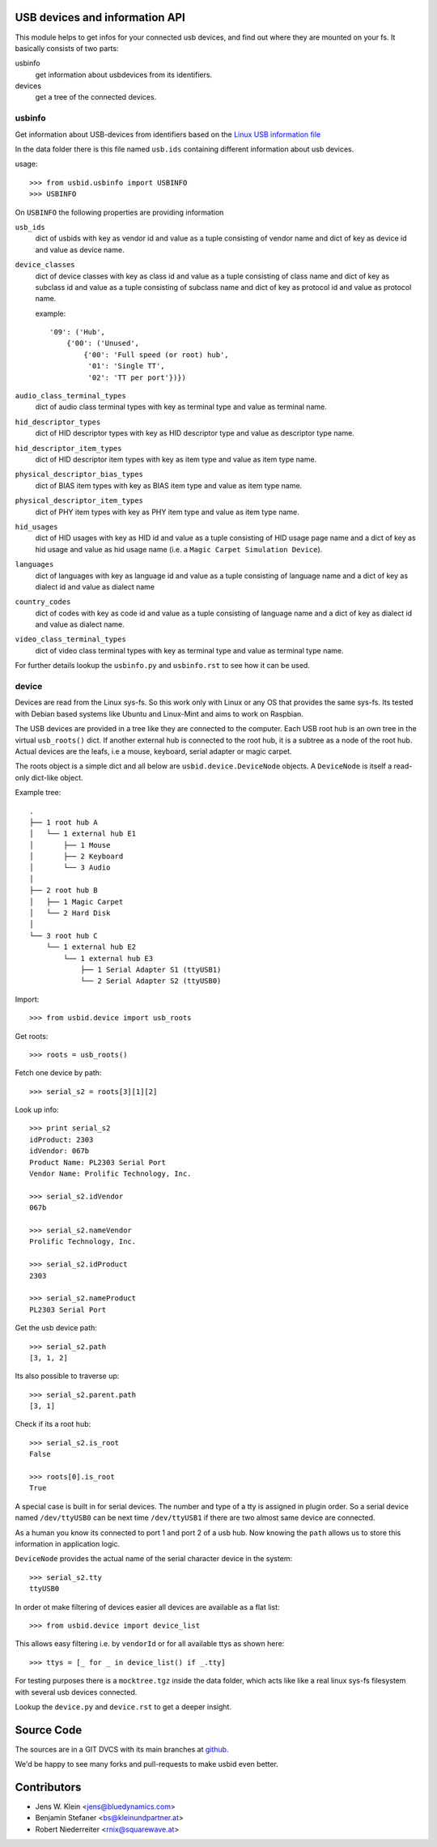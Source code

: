USB devices and information API
===============================

This module helps to get infos for your connected usb devices, and find out
where they are mounted on your fs. It basically consists of two parts:

usbinfo
    get information about usbdevices from its identifiers.

devices
    get a tree of the connected devices.


usbinfo
-------

Get information about USB-devices from identifiers based on the
`Linux USB information file <http://www.linux-usb.org/usb.ids>`_

In the data folder there is this file named ``usb.ids`` containing different
information about usb devices.

usage::
    
    >>> from usbid.usbinfo import USBINFO
    >>> USBINFO

On ``USBINFO`` the following properties are providing information

``usb_ids``
    dict of usbids with key as vendor id and value as a tuple
    consisting of vendor name and dict of key as device id and value
    as device name.

``device_classes``
    dict of device classes with key as class id and value as a tuple
    consisting of class name and dict of key as subclass id and value
    as a tuple consisting of subclass name and dict of key as protocol
    id and value as protocol name.

    example::

        '09': ('Hub',
            {'00': ('Unused',
                {'00': 'Full speed (or root) hub',
                 '01': 'Single TT',
                 '02': 'TT per port'})})

``audio_class_terminal_types``
    dict of audio class terminal types with key as terminal type and
    value as terminal name.

``hid_descriptor_types``
    dict of HID descriptor types with key as HID descriptor type and
    value as descriptor type name.

``hid_descriptor_item_types``
    dict of HID descriptor item types with key as item type and
    value as item type name.

``physical_descriptor_bias_types``
    dict of BIAS item types with key as BIAS item type and
    value as item type name.

``physical_descriptor_item_types``
    dict of PHY item types with key as PHY item type and
    value as item type name.

``hid_usages``
    dict of HID usages with key as HID id and value as a tuple
    consisting of  HID usage page name and a dict of key as hid usage
    and value as hid usage name (i.e. a ``Magic Carpet Simulation Device``).

``languages``
    dict of languages with key as language id and value as a tuple
    consisting of language name and a dict of key as dialect id and
    value as dialect name

``country_codes``
    dict of codes with key as code id and value as a tuple
    consisting of language name and a dict of key as dialect id and
    value as dialect name.

``video_class_terminal_types``
    dict of video class terminal types with key as terminal type and
    value as terminal type name.

For further details lookup the ``usbinfo.py`` and ``usbinfo.rst`` to see how
it can be used.


device
------

Devices are read from the Linux sys-fs. So this work only with Linux or any OS
that provides the same sys-fs. Its tested with Debian based systems like Ubuntu
and Linux-Mint and aims to work on Raspbian.

The USB devices are provided in a tree like they are connected to the computer.
Each USB root hub is an own tree in the virtual ``usb_roots()`` dict.
If another external hub is connected to the  root hub, it is a subtree as a
node of the root hub. Actual devices are the  leafs, i.e a mouse, keyboard,
serial adapter or magic carpet.

The roots object is a simple dict and all below are ``usbid.device.DeviceNode``
objects. A ``DeviceNode`` is itself a read-only dict-like object.

Example tree::

    .
    ├── 1 root hub A
    │   └── 1 external hub E1 
    │       ├── 1 Mouse
    │       ├── 2 Keyboard
    │       └── 3 Audio 
    │
    ├── 2 root hub B
    │   ├── 1 Magic Carpet
    │   └── 2 Hard Disk
    │ 
    └── 3 root hub C
        └── 1 external hub E2
            └── 1 external hub E3
                ├── 1 Serial Adapter S1 (ttyUSB1)
                └── 2 Serial Adapter S2 (ttyUSB0)    

Import::

    >>> from usbid.device import usb_roots
    
Get roots::
    
    >>> roots = usb_roots()

Fetch one device by path::    
    
    >>> serial_s2 = roots[3][1][2]

Look up info::

    >>> print serial_s2
    idProduct: 2303
    idVendor: 067b
    Product Name: PL2303 Serial Port
    Vendor Name: Prolific Technology, Inc.

    >>> serial_s2.idVendor
    067b

    >>> serial_s2.nameVendor
    Prolific Technology, Inc.

    >>> serial_s2.idProduct
    2303

    >>> serial_s2.nameProduct
    PL2303 Serial Port

Get the usb device path::

    >>> serial_s2.path
    [3, 1, 2]
    
Its also possible to traverse up::

    >>> serial_s2.parent.path
    [3, 1]

Check if its a root hub:: 

    >>> serial_s2.is_root
    False
    
    >>> roots[0].is_root
    True
    
A special case is built in for serial devices. The number and type of a tty
is assigned in plugin order. So a serial device named ``/dev/ttyUSB0`` can be
next time ``/dev/ttyUSB1`` if there are two almost same device are connected.

As a human you know its connected to port 1 and port 2 of a usb hub. Now knowing
the ``path`` allows us to store this information in application logic.

``DeviceNode`` provides the actual name of the serial character device in the
system::   

    >>> serial_s2.tty
    ttyUSB0
    
In order ot make filtering of devices easier all devices are available as a
flat list::

     >>> from usbid.device import device_list
     
This allows easy filtering i.e. by ``vendorId`` or for all available ttys as
shown here::       

    >>> ttys = [_ for _ in device_list() if _.tty]


For testing purposes there is a ``mocktree.tgz`` inside the data folder,
which acts like like a real linux sys-fs filesystem with several usb devices
connected.

Lookup the ``device.py`` and ``device.rst`` to get a deeper insight.


Source Code
===========

The sources are in a GIT DVCS with its main branches at
`github <http://github.com/bluedynamics/usbid>`_.

We'd be happy to see many forks and pull-requests to make usbid even better.

Contributors
============

- Jens W. Klein <jens@bluedynamics.com>
- Benjamin Stefaner <bs@kleinundpartner.at>
- Robert Niederreiter <rnix@squarewave.at>
